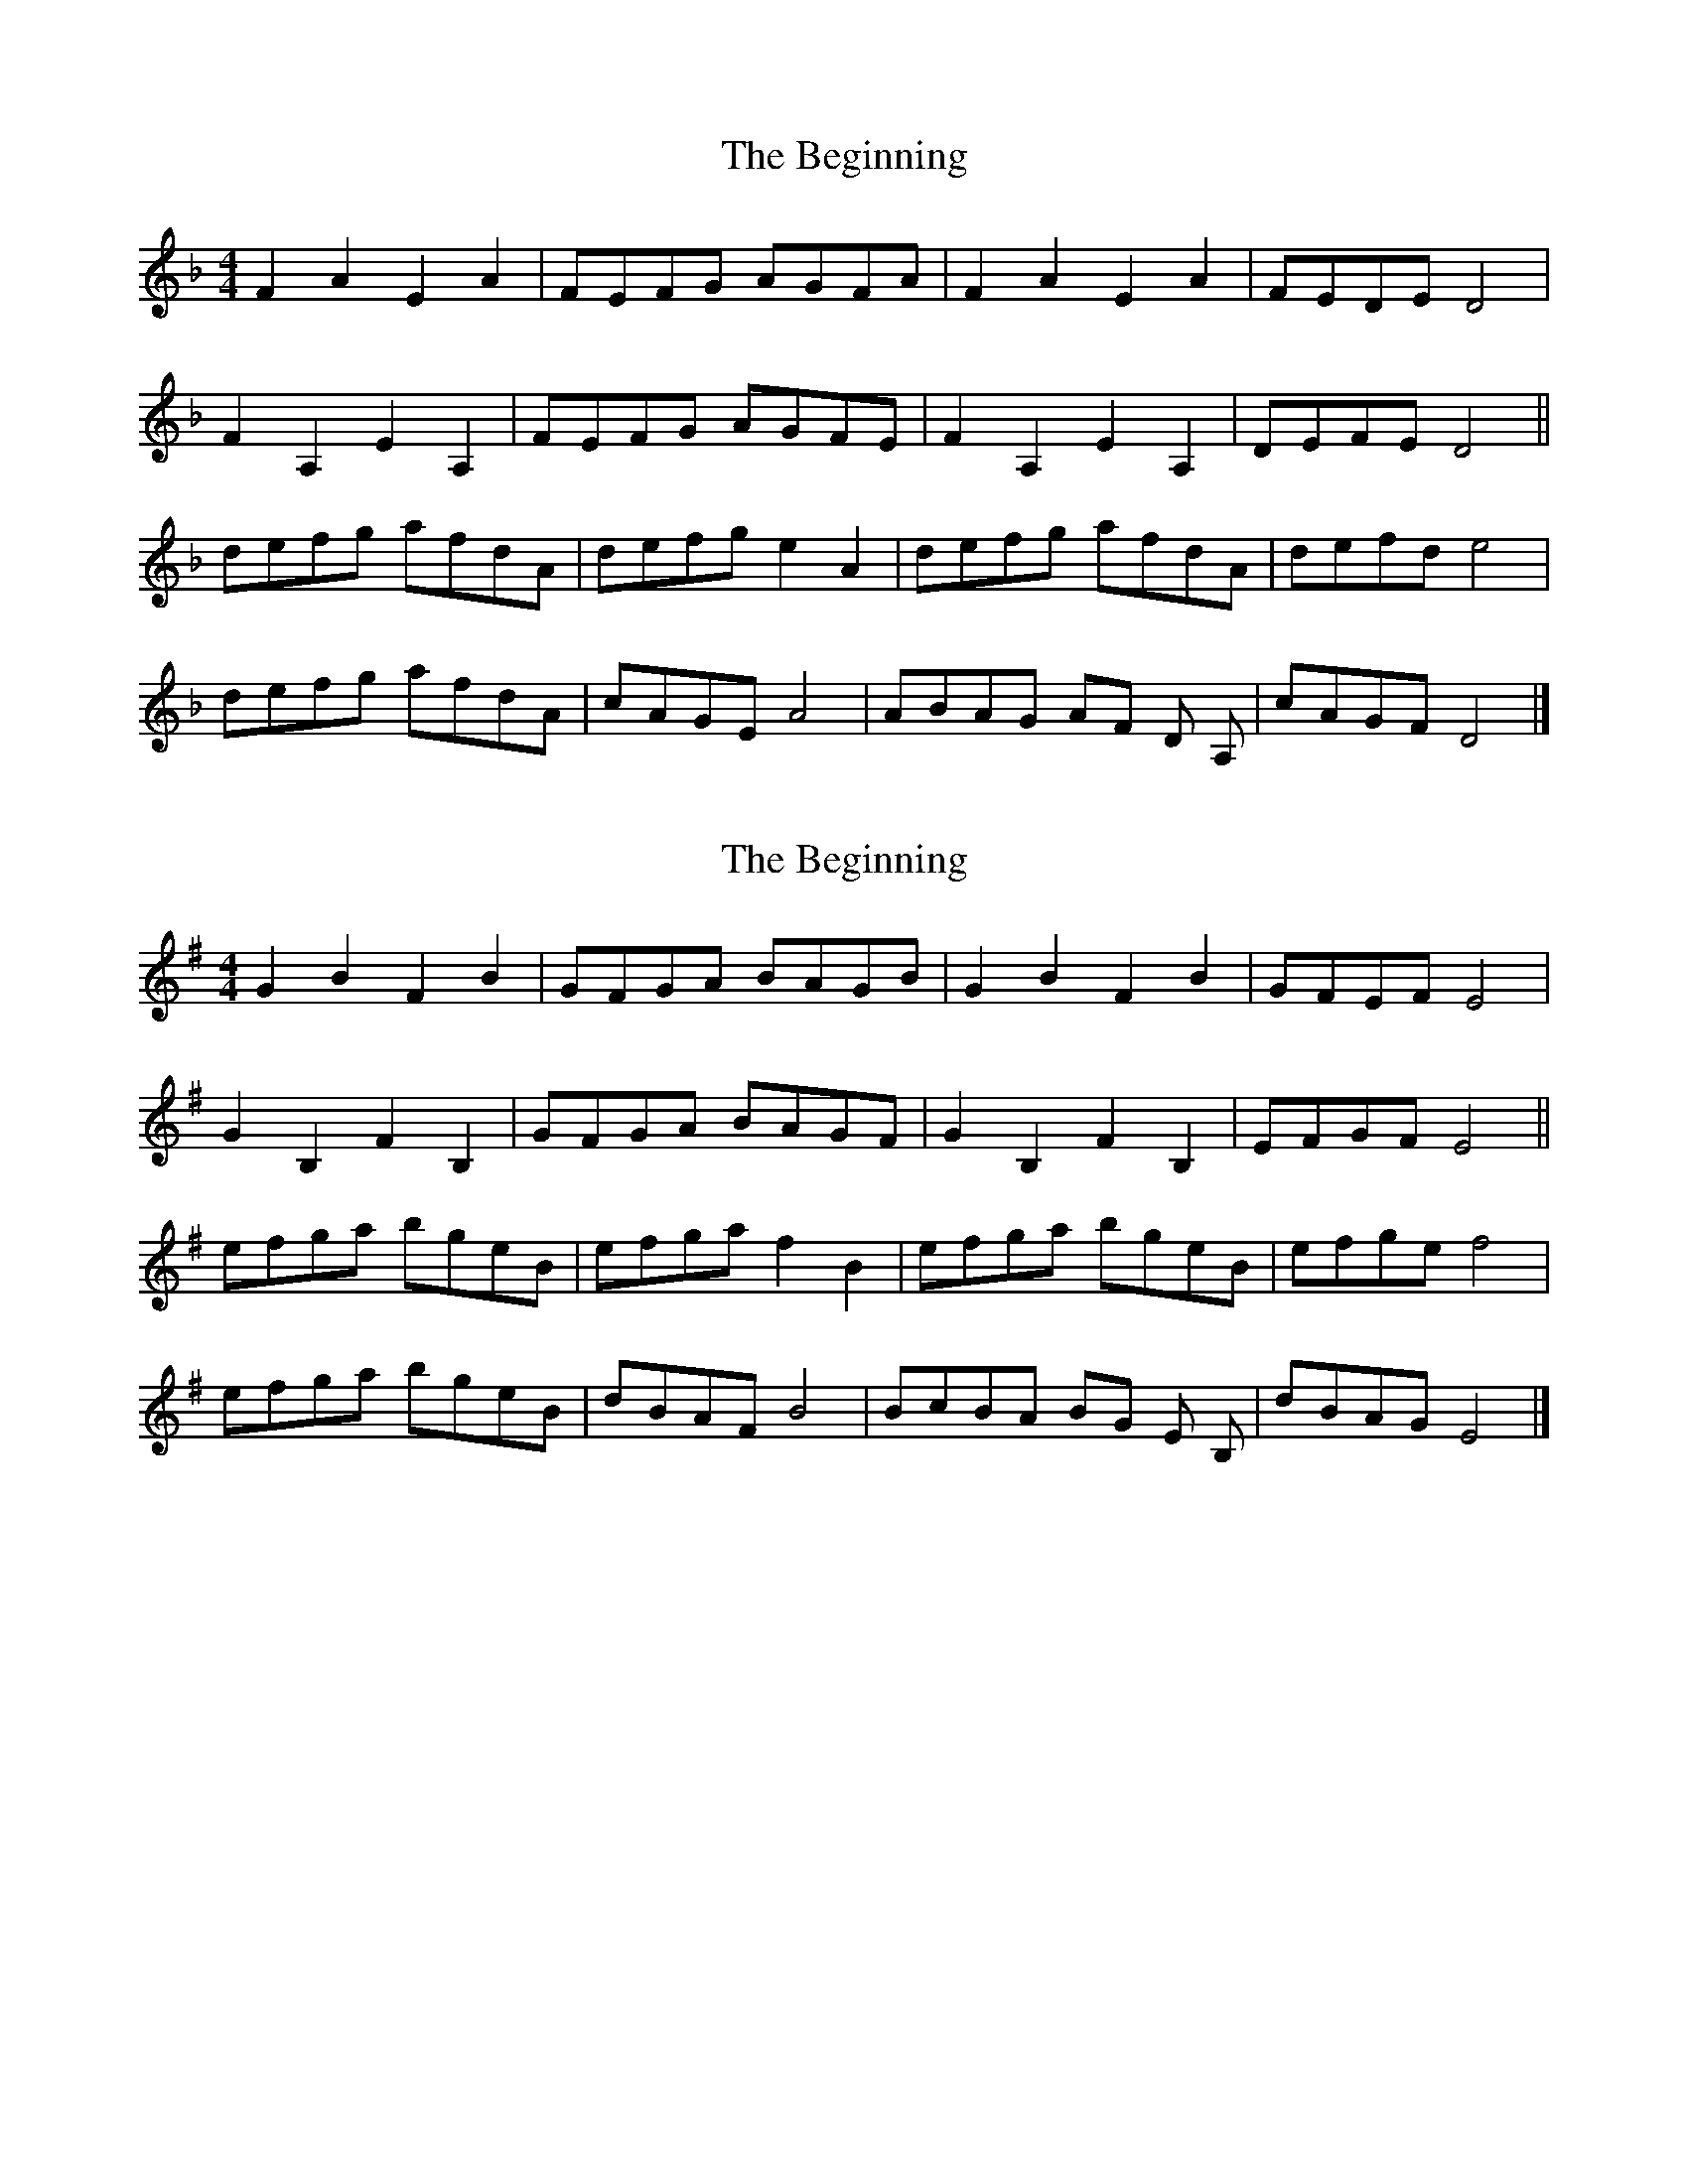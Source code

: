 X:1
T:The Beginning
L:1/8
M:4/4
K:F
 F2 A2 E2 A2 | FEFG AGFA | F2 A2 E2 A2 | FEDE D4 | 
  F2 A,2 E2 A,2 | FEFG AGFE | F2 A,2 E2 A,2 | DEFE D4 ||
 defg afdA | defg e2 A2 | defg afdA | defd e4 |
 defg afdA | cAGE A4 | ABAG AF D A, | cAGF D4 |]
 
X:2
T:The Beginning
L:1/8
M:4/4
K:Gmaj
G2 B2 F2 B2 | GFGA BAGB | G2 B2 F2 B2 | GFEF E4 | 
G2 B,2 F2 B,2 | GFGA BAGF | G2 B,2 F2 B,2 | EFGF E4 ||
efga bgeB | efga f2 B2 | efga bgeB | efge f4 |
efga bgeB | dBAF B4 | BcBA BG E B, | dBAG E4 |]

X:3
T:Dance of the Gasket Rats
L:1/8
M:4/4
K:Bb
 DGGF GA B2 | DGGB AF D2 | DGGF GABc | dcB AGF G2 G2 |
 dggf ga b2 | dggb af d2 | dggf ga b2 | dcB AGF G2 G2 ||
 cGGc BA G2 | GDDG FE D2 | cGGc BA G2 | gdcB AB G2 |
 cGGc BA G2 | CDEF CFED | CG,G,C B,A, G,2 | CDEF C2 C2 ||
 B,CDE FCFC | EFGA BdcB | FF A2 c2 A2 | BdcA B2 B2 :| 
 B,DFD CEGE | c2 G2 E2 C2 | B,DFD C2 C2 | c2 G2 E2 C2 | 
 ECCE ^F2 G2 | cGcG Bc G2 | ECDE C2 C2 |]
X:4
T:Dance of the Gasket Rats
L:1/8
M:4/4
K:Cmaj
EAAG AB c2 | EAAc BG E2 | EAAG ABcd | edc BAG A2 A2 |
eaag ab c'2 | eaac' bg e2 | eaag ab c'2 | edc BAG A2 A2 ||
dAAd cB A2 | AEEA GF E2 | dAAd cB A2 | aedc Bc A2 |
dAAd cB A2 | DEFG DGFE | DA,A,D CB, A,2 | DEFG D2 D2 ||
CDEF GDGD | FGAB cedc | GG B2 d2 B2 | cedB c2 c2 :| 
CEGE DFAF | d2 A2 F2 D2 | CEGE D2 D2 | d2 A2 F2 D2 | 
FDDF ^G2 A2 | dAdA cd A2 | FDEF D2 D2 |]
X:5
T:Devon
L:1/8
M:4/4
K:F
 FE | D2 DE FEFG | ABAF D2 FD | E2 EF GECE | GFED C2 FE |
 D2 DE FEFG | A2 d2 d2 A2 | B3 A GFEC | DEFE D4 ||
 A2 d2 defe | dedc A2 A2 |  B3 A GABG | ABAF D4 |
 A2 d2 defe | dedc A2 A2 | G3 F E2 C2 | DEFE D4 |]
X:6
T:Devon
L:1/8
M:4/4
K:Gmaj
GF | E2 EF GFGA | BcBG E2 GE | F2 FG AFDF | AGFE D2 GF |
E2 EF GFGA | B2 e2 e2 B2 | c3 B AGFD | EFGF E4 ||
B2 e2 efgf | efed B2 B2 | c3 B ABcA | BcBG E4 |
B2 e2 efgf | efed B2 B2 | A3 G F2 D2 | EFGF E4 |]
X:7
T:Jetstream
L:1/8
M:4/4
K:F
 ag | f2 d2 d2 f2 | edcd e2 dc | d2 A2 A3 A | GFEF G2 FE |
 D2 d2 d2 f2 | edcd e2 e2 | d2 A2 GFEC | D8 ||
 a2 a2 a2 gf | g2 e2 c4 | f2 fg f2 ed | e3 f e4 |
 d4 d2 cB | A2 F2 D4 | C4- CA,CE | D8 |]
X:8
T:Jetstream
L:1/8
M:4/4
K:Gmaj
ba | g2 e2 e2 g2 | fede f2 ed | e2 B2 B3 B | AGFG A2 GF |
E2 e2 e2 g2 | fede f2 f2 | e2 B2 AGFD | E8 ||
b2 b2 b2 ag | a2 f2 d4 | g2 ga g2 fe | f3 g f4 |
e4 e2 dc | B2 G2 E4 | D4- DB,DF | E8 |]
X:9
T:Jetstream2
L:1/8
M:4/4
K:F
 D2 DE F2 A2 | BAGB AGFE | D2 DE F2 A2 | BAGB A4 |
 d2 AA F2 A2 | BAGB AGFE |  D2 DE F2 B2 | AGFE D4 ||
 d2 de f2 g2 | agfe f2 dd | c2 cd e2 f2 | gage c4 |
 d2 de f2 g2 | abag af d2 | D2 DE F2 B2 | AGFE D4 |]

X:10
T:Jetstream2
L:1/8
M:4/4
K:Gmaj
E2 EF G2 B2 | cBAc BAGF | E2 EF G2 B2 | cBAc B4 |
e2 BB G2 B2 | cBAc BAGF | E2 EF G2 c2 | BAGF E4 ||
e2 ef g2 a2 | bagf g2 ee | d2 de f2 g2 | abaf d4 |
e2 ef g2 a2 | bc'ba bg e2 | E2 EF G2 c2 | BAGF E4 |]

X:11
T:King of the Moors
L:1/8
M:4/4
K:Bb
 D2 G,2 B,C D2 | C2 B,2 A,B, C2 | D2 G,2 B,C D2 | C2 B,2 A,2 D2 |
 D2 G,2 B,C D2 | C2 D2 ED C2 | d2 G2 Bc d2 | cBAB G4 ||
 d2 g2 gfga | b2 gg b2 g2 | c2 f2 fefg | _a2 ag f4 |
 d2 g2 gfga | b2 gg d2 g2 | f2 d2 c2 GG | F2 A2 G4 |]

X:12
T:King of the Moors
L:1/8
M:4/4
K:Cmaj
E2 A,2 CD E2 | D2 C2 B,C D2 | E2 A,2 CD E2 | D2 C2 B,2 E2 |
E2 A,2 CD E2 | D2 E2 FE D2 | e2 A2 cd e2 | dcBc A4 ||
e2 a2 agab | c'2 aa c'2 a2 | d2 g2 gfga | _b2 ba g4 |
e2 a2 agab | c'2 aa e2 a2 | g2 e2 d2 AA | G2 B2 A4 |]
X:13
T:Pathways
L:1/8
M:4/4
K:Bb
G,A,B,A, G,A,B,A, | G,A,B,A, D4 | A,B,CB, A,B,CB, | A,B,CB, A,4 |
 z/ G,A,B,A, G,A,B,A, | G,A,B,A, D4 | dDFA cBAF | FAcA G4 ||
 GABc d2 z2 | FGAB c2 z2 |  GABc d2 z2 | dedc dcBA |
 GABc d2 z2 | FGAB c2 z2 | GABc d2 z2 | cFcA G4 |]

X:14
T:Pathways
L:1/8
M:4/4
K:Cmaj
A,B,CB, A,B,CB, | A,B,CB, E4 | B,CDC B,CDC | B,CDC B,4 |
z/2 A,B,CB, A,B,CB, | A,B,CB, E4 | eEGB dcBG | GBdB A4 ||
ABcd e2 z2 | GABc d2 z2 | ABcd e2 z2 | efed edcB |
ABcd e2 z2 | GABc d2 z2 | ABcd e2 z2 | dGdB A4 |]
X:15
T:Pheonix
L:1/8
M:4/4
K:C
 efe ded | cdc B2 E | A2 B c2 d | e2 d c2 B |
 efe ded | cdc B2 E | A2 B c2 d | e6 |
 efe ded | cdc B2 e | f2 d e2 f | e2 d c2 B |
 efe ded | cdc B2 E | A2 B c2 B | A6 ||
 BcB E2 B | c2 B A2 G | ABA E2 A | B2 A c2 A |
 BcB E2 B | c2 B A2 G | A2 B c2 B | A6 :|

X:16
T:Pheonix
L:1/8
M:4/4
K:Dmaj
fgf efe | ded c2 F | B2 c d2 e | f2 e d2 c |
fgf efe | ded c2 F | B2 c d2 e | f6 |
fgf efe | ded c2 f | g2 e f2 g | f2 e d2 c |
fgf efe | ded c2 F | B2 c d2 c | B6 ||
cdc F2 c | d2 c B2 A | BcB F2 B | c2 B d2 B |
cdc F2 c | d2 c B2 A | B2 c d2 c | B6 :|
X:17
T:Tregeasel
L:1/8
M:4/4
K:F
 G | ADDC D2 DG | ADDC D2 D2 | C3 E G4 | ABAG FEDG |
 ADDC D2 DG | ADDC D2 D2 | C3 E G4 | AGFE D3 A ||
 Adde fe d2 | Adde f4 | Gccd ed c2 | Gccd e4 |
 Adde fe d2 | Adde f4 | A3 G F2 D2 | EFGA D4 |]

X:18
T:Tregeasel
L:1/8
M:4/4
K:Gmaj
A | BEED E2 EA | BEED E2 E2 | D3 F A4 | BcBA GFEA |
BEED E2 EA | BEED E2 E2 | D3 F A4 | BAGF E3 B ||
Beef gf e2 | Beef g4 | Adde fe d2 | Adde f4 |
Beef gf e2 | Beef g4 | B3 A G2 E2 | FGAB E4 |]

X:19
T:Whirlygig
L:1/8
M:4/4
K:C
 cB | A2 E2 C2 E2 | AGAB c2 BA | G2 D2 B,2 D2 | BcBA G2 cB |
 A2 E2 C2 E2 | AGAB c2 BA | G2 cc G2 c2 | BAGB A2 cB |
 A2 ab a2 e2 | abag a2 e2 | G2 ga g2 G2 | gag^f g2 g2 |
 A2 ag a2 e2 | abag a2 e2 | c2 A2 E2 A2 | BABc A2 |] 
 


X:20
T:Whirlygig
L:1/8
M:4/4
K:Dmaj
dc | B2 F2 D2 F2 | BABc d2 cB | A2 E2 C2 E2 | cdcB A2 dc |
B2 F2 D2 F2 | BABc d2 cB | A2 dd A2 d2 | cBAc B2 dc |
B2 bc' b2 f2 | bc'ba b2 f2 | A2 ab a2 A2 | aba^g a2 a2 |
B2 ba b2 f2 | bc'ba b2 f2 | d2 B2 F2 B2 | cBcd B2 |]